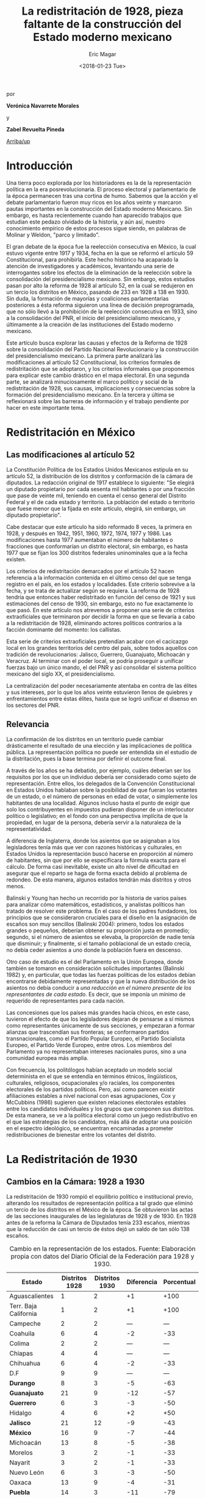 #+TITLE: La redistritación de 1928, pieza faltante de la construcción del Estado moderno mexicano
#+AUTHOR: Eric Magar
#+DATE:  <2018-01-23 Tue>
#+OPTIONS: toc:nil # don't place toc in default location
# # will change captions to Spanish, see https://lists.gnu.org/archive/html/emacs-orgmode/2010-03/msg00879.html
#+LANGUAGE: es 

# style sheet
#+HTML_HEAD: <link rel="stylesheet" type="text/css" href="../css/stylesheet.css" />

#+BEGIN_CENTER
por

*Verónica Navarrete Morales*

y

*Zabel Revuelta Pineda*
#+END_CENTER

#+OPTIONS: broken-links:mark

# #+LINK_UP: index.html
[[../index.html][Arriba/up]]

* Introducción

Una tierra poco explorada por los historiadores es la de la representación política en la era posrevolucionaria. El proceso electoral y parlamentario de la época permanecen tras una cortina de humo. Sabemos que la acción y el debate parlamentario fueron muy ricos en los años veinte y marcaron pautas importantes en la construcción del Estado moderno Mexicano. Sin embargo, es hasta recientemente cuando han aparecido trabajos que estudian este pedazo olvidado de la historia, y aún así, nuestro conocimiento empírico de estos procesos sigue siendo, en palabras de Molinar y Weldon, "parco y limitado". 
		 	 	 
El gran debate de la época fue la reelección consecutiva en México, la cual estuvo vigente entre 1917 y 1934, fecha en la que se reformó el artículo 59 Constitucional, para prohibirla. Este hecho histórico ha acaparado la atención de investigadores y académicos, levantando una serie de interrogantes sobre los efectos de la eliminación de la reelección sobre la consolidación del presidencialismo mexicano. 
Sin embargo, estos estudios pasan por alto la reforma de 1928 al artículo 52, en la cual se redujeron en un tercio los distritos en México, pasando de 233 en 1928 a 138 en 1930. Sin duda, la formación de mayorías y coaliciones parlamentarias posteriores a ésta reforma siguieron una línea de decisión preprogramada, que no sólo llevó a la prohibición de la reelección consecutiva en 1933, sino a la consolidación del PNR, el inicio del presidencialismo mexicano, y últimamente a la creación de las instituciones del Estado moderno mexicano. 

Este artículo busca explorar las causas y efectos de la Reforma de 1928 sobre la consolidación del Partido Nacional Revolucionario y la construcción del presidencialismo mexicano. La primera parte analizará las modificaciones al artículo 52 Constitucional, los criterios formales de redistritación que se adoptaron, y los criterios informales que proponemos para explicar este cambio drástico en el mapa electoral. En una segunda parte, se analizará minuciosamente el marco político y social de la redistritación de 1928, sus causas, implicaciones y consecuencias sobre la formación del presidencialismo mexicano. En la tercera y última se reflexionará sobre las barreras de información y el trabajo pendiente por hacer en este importante tema.

* Redistritación en México

** Las modificaciones al artículo 52

La Constitución Política de los Estados Unidos Mexicanos estipula en su artículo 52, la distribución de los distritos y conformación de la cámara de diputados. La redacción original de 1917 establece lo siguiente: "Se elegirá un diputado propietario por cada sesenta mil habitantes o por una fracción que pase de veinte mil, teniendo en cuenta el censo general del Distrito Federal y el de cada estado y territorio. La población del estado o territorio que fuese menor que la fijada en este artículo, elegirá, sin embargo, un diputado propietario".

Cabe destacar que este artículo ha sido reformado 8 veces, la primera en 1928, y después en 1942, 1951, 1960, 1972, 1974, 1977 y 1986. Las modificaciones hasta 1977 aumentaban el número de habitantes o fracciones que conformarían un distrito electoral, sin embargo, es hasta 1977 que se fijan los 300 distritos federales uninominales que a la fecha existen. 

Los criterios de redistritación demarcados por el artículo 52 hacen referencia a la información contenida en el último censo del que se tenga registro en el país, en los estados y localidades. Este criterio sobrevive a la fecha, y se trata de actualizar según se requiera. La reforma de 1928 tendría que entonces haber redistritado en función del censo de 1921 y sus estimaciones del censo de 1930, sin embargo, esto no fue exactamente lo que pasó. En este artículo nos atrevemos a proponer una serie de criterios extraoficiales que terminaron por decidir la forma en que se llevaría a cabo a la redistritación de 1928, eliminando actores políticos contrarios a la facción dominante del momento: los callistas. 

Esta serie de criterios extraoficiales pretendían acabar con el cacicazgo local en los grandes territorios del centro del país, sobre todos aquellos con tradición de revolucionarios: Jalisco, Guerrero, Guanajuato, Michoacán y Veracruz. Al terminar con el poder local, se podría proseguir a unificar fuerzas bajo un único mando, el del PNR y así consolidar el sistema político mexicano del siglo XX, el presidencialismo. 

La centralización del poder necesariamente atentaba en contra de las élites y sus intereses, por lo que los años veinte estuvieron llenos de quiebres y enfrentamientos entre éstas élites, hasta que se logró unificar el disenso en los sectores del PNR.

** Relevancia

La confirmación de los distritos en un territorio puede cambiar drásticamente el resultado de una elección y las implicaciones de política pública. La representación política no puede ser entendida sin el estudio de la distritación, pues la base termina por definir el outcome final. 

A través de los años se ha debatido, por ejemplo, cuáles deberían ser los requisitos por los que un individuo debería ser considerado como sujeto de representación. Entre ellos, los delegados de la Convención Constitucional en Estados Unidos hablaban sobre la posibilidad de que fueran los votantes de un estado, o el número de personas en edad de votar, o simplemente los habitantes de una localidad. Algunos incluso hasta el punto de exigir que solo los contribuyentes en impuestos pudieran disponer de un interlocutor político o legislativo; en el fondo con una perspectiva implícita de que la propiedad, en lugar de la persona, debería servir a la naturaleza de la representatividad.

A diferencia de Inglaterra, donde los asientos que se asignaban a los legisladores tenía más que ver con razones históricas y culturales, en Estados Unidos la representación buscó hacerse en proporción al número de habitantes, sin que por ello se especificara la fórmula exacta para el cálculo. De forma casi inevitable, existe un alto nivel de dificultad en asegurar que el reparto se haga de forma exacta debido al problema de redondeo. De esta manera, algunos estados tendrán más distritos y otros menos.

Balinski y Young han hecho un recorrido por la historia de varios países para analizar cómo matemáticos, estadísticos, y analistas políticos han tratado de resolver este problema. En el caso de los padres fundadores, los principios que se consideraron cruciales para el diseño en la asignación de escaños son muy sencillos (Balinski 2004): primero, todos los estados grandes o pequeños, deberían obtener su proporción justa en promedio; segundo, si el número de asientos se elevaba, la proporción de nadie tenía que disminuir; y finalmente, si el tamaño poblacional de un estado crecía, no debía ceder asientos a uno donde la población fuera en descenso.

Otro caso de estudio es el del Parlamento en la Unión Europea, donde también se tomaron en consideración solicitudes importantes (Balinski 1982) y, en particular, que todas las fuerzas políticas de los estados debían encontrarse debidamente representadas y que la nueva distribución de los asientos no debía conducir a /una reducción en el número presente de los representantes de cada estado/. Es decir, que se imponía un mínimo de requerido de representantes para cada nación.

Las concesiones que los países más grandes hacía chicos, en este caso, tuvieron el efecto de que los legisladores dejaran de pensarse a sí mismos como representantes únicamente de sus secciones, y empezaran a formar alianzas que trascendían sus fronteras; se conformaron partidos transnacionales, como el Partido Popular Europeo, el Partido Socialista Europeo, el Partido Verde Europeo, entre otros. Los miembros del Parlamento ya no representaban intereses nacionales puros, sino a una comunidad europea más amplia.

Con frecuencia, los politólogos habían aceptado un modelo social determinista en el que se entendía en términos étnicos, lingüísticos, culturales, religiosos, ocupacionales y/o raciales, los componentes electorales de los partidos políticos. Pero, así como parecen existir afiliaciones estables a nivel nacional con esas agrupaciones, Cox y McCubbins (1986) sugieren que existen relaciones electorales estables entre los candidatos individuales y los grupos que componen sus distritos. De esta manera, se ve a la política electoral como un juego redistributivo en el que  las estrategias de los candidatos, más allá de adoptar una posición en el espectro ideológico, se encuentran encaminadas a prometer redistribuciones de bienestar entre los votantes del distrito.

* La Redistritación de 1930

** Cambios en la Cámara: 1928 a 1930

La redistritación de 1930 rompió el equilibrio político e institucional previo, alterando los resultados de representación política a tal grado que eliminó un tercio de los distritos en el México de la época. Se obtuvieron las actas de las secciones inaugurales de las legislaturas de 1928 y de 1930. En 1928 antes de la reforma la Cámara de Diputados tenía 233 escaños, mientras que la reducción de casi un tercio de éstos dejó un saldo de tan sólo 138 escaños.

#+CAPTION: Cambio en la representación de los estados. Fuente: Elaboración propia con datos del Diario Oficial de la Federación para 1928 y 1930.
#+NAME:   tab:1
| Estado                | Distritos 1928 | Distritos 1930 | Diferencia | Porcentual |
|-----------------------+----------------+----------------+------------+------------|
| Aguascalientes        |              1 |              2 |         +1 |       +100 |
| Terr. Baja California |              1 |              2 |         +1 |       +100 |
| Campeche              |              2 |              2 |        --- |        --- |
| Coahuila              |              6 |              4 |         -2 |        -33 |
| Colima                |              2 |              2 |        --- |        --- |
| Chiapas               |              4 |              4 |        --- |        --- |
| Chihuahua             |              6 |              4 |         -2 |        -33 |
| D.F                   |              9 |              9 |        --- |        --- |
| *Durango*             |              8 |              3 |         -5 |        -63 |
| *Guanajuato*          |             21 |              9 |        -12 |        -57 |
| *Guerrero*            |              6 |              3 |         -3 |        -50 |
| Hidalgo               |              4 |              6 |         +2 |        +50 |
| *Jalisco*             |             21 |             12 |         -9 |        -43 |
| *México*              |             16 |              9 |         -7 |        -44 |
| Michoacán             |             13 |              8 |         -5 |        -38 |
| Morelos               |              3 |              2 |         -1 |        -33 |
| Nayarit               |              3 |              2 |         -1 |        -33 |
| Nuevo León            |              6 |              3 |         -3 |        -50 |
| Oaxaca                |             13 |              9 |         -4 |        -31 |
| *Puebla*              |             14 |              3 |        -11 |        -79 |
| Querétaro             |              2 |              2 |        --- |        --- |
| Terr. Quintana Roo    |              1 |              1 |        --- |        --- |
| *San Luis Potosí*     |             12 |              5 |         -7 |        -58 |
| Sinaloa               |              7 |              3 |         -4 |        -57 |
| Sonora                |              5 |              3 |         -2 |        -40 |
| Tabasco               |              4 |              2 |         -2 |        -50 |
| Tamaulipas            |              5 |              3 |         -2 |        -40 |
| Tlaxcala              |              3 |              2 |         -1 |        -33 |
| *Veracruz*            |             20 |             11 |         -9 |        -45 |
| Yucatán               |              6 |              4 |         -2 |        -33 |
| Zacatecas             |              9 |              4 |         -5 |        -56 |
|-----------------------+----------------+----------------+------------+------------|
| Total                 |            233 |            138 |        -95 |        -41 |

Podemos observar en la Table [[tab:1]], resaltados en negritas, aquellos estados que perdieron más de la mitad de sus distritos: Durango, Guanajuato, Guerrero, Jalisco, México, Puebla, San Luis Potosí y Veracruz. En nuestro punto de vista, es importante señalar que los estados que sufrieron esta disminución son todos del centro del país, el cual, además de estar más poblado históricamente, ha tenido más desarrollo y participación en la historia política, por lo que suponemos que existen más lealtades políticas por garantizar y cacicazgos por eliminar en esos estados. 

** Cambios Poblacionales

La población nacional entre 1921 y 1930 sufre un aumento de 2 dos millones de habitantes. Para la redistritación de 1928 se debió de haber tomado en cuenta la proyección de crecimiento demográfico para 1930, y en su caso haber aumentado el número de personas por distrito, no redistritar reduciendo el número de distritos. 

#+CAPTION: Población de los estados en los 1920s e índice de representación relativa. Fuente: Elaboración propia con datos de INEGI para el Censo de 1921 y 1930.
#+NAME:   tab:2
| Estado                | Población 1921 | Población 1930 | Cambio | RRI 1928 | RRI 1930 |
|-----------------------+----------------+----------------+--------+----------+----------|
| Aguascalientes        | 107,581        | 132,900        |   +24% |     0.53 |     1.81 |
| Terr. Baja California | 62,831         | 95,416         |   +52% |     0.74 |     2.51 |
| Campeche              | 76,419         | 84,630         |   +11% |     1.68 |     2.83 |
| Coahuila              | 393,480        | 436,425        |   +11% |     0.98 |     1.10 |
| Colima                | 91,749         | 61,923         |   -33% |     2.29 |     3.87 |
| Chiapas               | 421,744        | 529,983        |   +26% |     0.54 |     0.91 |
| Chihuahua             | 401,622        | 491,792        |   +22% |     0.87 |     0.98 |
| D.F                   | 906,063        | 1,229,576      |   +36% |     0.52 |     0.88 |
| Durango               | 336,766        | 404,364        |   +20% |     1.41 |     0.89 |
| Guanajuato            | 860,364        | 987,801        |   +15% |     1.51 |     1.09 |
| Guerrero              | 566,836        | 641,690        |   +13% |     0.66 |     0.56 |
| Hidalgo               | 622,241        | 677,772        |    +9% |     0.42 |     1.06 |
| Jalisco               | 1,191,957      | 1,255,346      |    +5% |     1.19 |     1.15 |
| México                | 884,617        | 990,112        |   +12% |     1.15 |     1.09 |
| Michoacán             | 939,849        | 1,048,381      |   +12% |     0.88 |     0.92 |
| Morelos               | 103,440        | 132,068        |   +28% |     1.61 |     1.82 |
| Nayarit               | 163,183        | 167,724        |    +3% |     1.27 |     1.43 |
| Nuevo León            | 336,412        | 417,491        |   +24% |     1.02 |     0.86 |
| Oaxaca                | 976,005        | 1,084,549      |   +11% |     0.85 |     1.00 |
| Puebla                | 1,024,955      | 1,150,425      |   +12% |     0.86 |     0.31 |
| Querétaro             | 220,231        | 234,058        |    +6% |     0.61 |     1.02 |
| Terr. Quintana Roo    | 10,966         | 10,620         |    -3% |     6.69 |    11.29 |
| San Luis Potosí       | 445,681        | 579,831        |   +30% |     1.47 |     1.03 |
| Sinaloa               | 341,265        | 395,618        |   +16% |     1.26 |     0.91 |
| Sonora                | 275,127        | 316,271        |   +15% |     1.12 |     1.14 |
| Tabasco               | 210,437        | 224,023        |    +6% |     1.27 |     1.07 |
| Tamaulipas            | 286,904        | 344,039        |   +20% |     1.03 |     1.05 |
| Tlaxcala              | 178,570        | 205,458        |   +15% |     1.04 |     1.17 |
| Veracruz              | 1,159,935      | 1,377,293      |   +19% |     1.03 |     0.96 |
| Yucatán               | 358,221        | 386,096        |    +8% |     1.10 |     1.24 |
| Zacatecas             | 379,329        | 459,047        |   +21% |     1.39 |     1.05 |
|-----------------------+----------------+----------------+--------+----------+----------|
| Total                 | 14,334,780     | 16,552,722     |   +15% |     1.00 |     1.00 |

Bajo el criterio poblacional estipulado en el artículo 52, las demarcaciones territoriales de los distritos varían en función de la población representada, y siguiendo esta lógica, a pesar de que se subió el número de personas por demarcación, no existe otro criterio oficial por el cual se pueda explicar la reducción drástica de distritos en 1928. Los estados analizados previamente (Durango, Guanajuato, Guerrero, Jalisco, México, Puebla, San Luis Potosí y Veracruz) perdieron más de la mitad de sus distritos, sin embargo, podemos observar en la Table [[tab:2]] que, en conjunto, aumentaron su población promedio en 15.75%. Esto refuerza nuestra hipótesis sobre la existencia de criterios extraoficiales en la decisión de redistritar México en 1928. 

En un segundo momento, nuestro análisis utiliza el índice de representación relativa de Ansolabehere, Gerber y Snyder (2002). El RRI (por sus siglas en inglés) de un estado se obtiene dividiendo el tamaño promedio de los distritos del país entre el tamaño promedio de los ditritos del estado (donde el tamaño lo establecimos con la población reportada en el censo de 1930). Esto es, 

\begin{equation}
  \text{RRI}_e = \frac{\frac{\text{pob. nacional}}{\text{tamaño cámara}}}{\frac{\text{pob. del estado}_e}{\text{diputados del estado}_e}}.
\end{equation}

El RRI se interpreta muy simplemente: cuando $\text{RRI}_e = 1$, indica que el estado $e$ tiene el número ideal de diputados de acuerdo a su población. Indices por encima de uno indican sobre-representación del estado (es decir, $e$ tiene más diputados que los correspondientes a su población) y por debajo de uno indican sub-representación. Y el valor cardinal refiere el porcentaje de discrepancia con el ideal: $/text{RRI}_e=1.12$ equivale a 12 por ciento por encima del ideal. Esta discrepancia se conoce en ciencia política como /malapportionment/. En el caso de la redistritación de 1928 en México argumentamos que los criterios políticos informales incitaron /malapportionment/.

Regresando a los ocho estados que señalamos anteriormente, los cuales perdieron más de la mitad de sus escaños, podemos precisar las siguientes conclusiones: 

1. De 1928 a 1930 el índice RRI de todos estos estados disminuyó, en casos como el de Durango pasaron de tener una sobre-representación de 41 por ciento a una sub-representación de 11 por ciento. 
2. De los estados que ya estaban sub-representados en 1928 como Guerrero y Puebla, disminuyeron aún más su índice RRI pasando de 33% menos diputados que los ideales a 44% menos para el caso de Guerrero, y de 13% menos diputados que los ideales a 69% menos para el caso de Puebla.
3. De los estados sobre-representados en 1928 como Guanajuato, Jalisco, México y San Luis Potosí disminuyeron su índice RRI en promedio un 23%, sin embargo para 1930 siguen sobre-representados. 

El intento de rastrear la técnica o criterios oficiales sobre los cuales se basaron los legisladores para redistritar en 1928 es limitado. La base histórica de evidencia es nula, por tanto, sólo queda especular sobre las motivaciones reales detrás de estas decisiones. Sin duda, estados históricamente poderosos y contrarios al régimen que planteaba Calles sufrieron inequidades en la distribución de representantes. Por lo que nuestra hipótesis sobre la existencia de criterios extraoficiales en la decisión de redistritar México en 1928 parecería confirmarse.

** Relevancia e implicaciones

Molinar y Weldon (2009) demuestran en su libro que durante 1917 y 1928 no existió una mayoría estable en el Congreso, pues el porcentaje de iniciativas del Ejecutivo aprobadas por el congreso aumenta hasta después de 1934, por tanto, concluyen que el balance gobierno-oposición de la déada de los veinte es una de las características que destacan en la antesala del enérgico presidencialismo mexicano. 

El equilibrio previo a la consolidación del presidencialismo mexicano, proponemos nosotras, que empieza a romperse con la reforma de 1928, en donde empieza el proceso de centralización del poder, al eliminar la influencia de caciques locales en el escenario nacional, y el punto de quiebre sucede en 1929, con creación del PNR y el inicio del llamado "Maximato", donde se aplica a la máxima la disciplina de partido y la eliminación de los actores políticos que no se sometan al régimen. 

Los procesos de redistritación y reducción de distritos son fundamentales para entender las dinámicas de representación política y de sensibilidad de políticas públicas. La reforma de 1928 moldeó los resultados electorales y de política en niveles inimaginables por el resto del siglo XX, y es posible que aún suframos un rezago de esta decisión. 

*** Debate Reeleccionista de 1933

Los reflectores del análisis político de principios del siglo XX se los lleva del debate reeleccionista de 1933, en donde se elimina la posibilidad de renovar la vigencia del poder legislativo que antes había tenido lugar en el sistema político mexicano. Godoy (2014) describe en su tesis que la presencia de la relección antes de este año había sido histórica, y casi constante, a pesar de la inestabilidad de las Constituciones y sus numerosos cambios; en 1824, 1836, 1847, 1857, 1874 y 1917 los diputados podían ser reelectos hasta por tiempo indefinido.
 
Sin embargo, desde el periodo de la Revolución Mexicana el tema de la reelección (genérica) se instituyó como un asunto de gran relevancia y que merecía un lugar en la esfera de la opinión pública. Francisco I. Madero incorporó al ideario colectivo la necesidad del "Sufragio efectivo, no reelección" desde su publicación de La Sucesión Presidencial. Luego esta idea se convirtió en lema del gobierno federal, y de algunos estados, y el Congreso Constituyente prohibió que el titular del Ejecutivo  Federal pudiera ser reelecto.

Por aquellos años, la reelección terminó por convertirse en un tema polémico y recurrente en las discusiones dentro del recinto legislativo. Godoy (2004) plantea que esto haya ocurrido así por los estragos que había dejado la reelección presidencial en el país y el recelo hacia la permanencia que se trasladaba a otros puestos políticos.

Antes, las características que correspondieron al periodo comprendido entre 1917 y 1933 consideraban la elección directa del presidente por un periodo de cuatro años, elecciones legislativas directas cada dos años, reelección consecutiva e indefinida para diputados titulares, un diputado propietario por cada sesenta mil habitantes, y postularse para ocupar puestos de elección popular sin la necesidad de ser nominado por algún partido. Los Diarios de Debate apuntan a que los incentivos que se generaban en el comportamiento de los diputados no eran del todo perversos, era menester poder comunicar a los votantes el trabajo que se estaba realizando. Así lo muestra la intervención de Antonio Quiroga del Estado de México en la XXVII Legislatura:

#+BEGIN_QUOTE
Estos señores deberían popularizarse en sus distritos, debieran de llevar a sus distritos el convencimiento de que estaban cumpliendo su deber, pero no conformarse exclusivamente con que aquí los aplaudan veinte o treinta o cien mil; deberían de estar siempre en su lugar de origen y entonces serían verdaderamente populares$\ldots$[fn:1]
#+END_QUOTE

Como argumenta Weldon (2003) existen dos razones fundamentales para explicar estas reformas. En primer lugar, la contribución a la centralización de poderes en torno a las dependencias de gobierno en manos del partido y del Jefe máximo. Y en segundo lugar, aceleraron la centralización a nivel nacional como parte de un proyecto que debilitaba partidos y maquinarias políticas locales en beneficio del PNR. 

Adicionalmente, y no por ello menos importante, debe mencionarse la presencia de miembros del Partido Nacional Antireeleccionista (PNA) que tuvieron representación desde el Congreso Constituyente hasta la XXVIII Legislatura. Sus propuestas versaban en que el principio de lo reelección tenía que ser extendido hacia otros puestos.

Sin embargo, nuestra propuesta es ver un paso atrás, en la configuración del voto de estas susodichas reformas, es decir, quién votó a favor de estas reformas y porqué. Nuestra teoría es que la reforma de 1928 eliminó de la coalición ganadora a aquellos políticos locales que se negaron a entregarse al proyecto de formación del PNR, por tanto, al eliminar a la disidencia u oposición, el voto de posteriores reformas pasó sin problemas. Evidencia para confirmar esto, es el porcentaje de proyectos enviados por el presidente a la cámara, cifra que aumentó en 78.4% después de esta reforma. 

Con la sutil desaparición de los opositores y la el arranque del disciplinamiento partidista en el PNR, dio inicio la etapa del "Maximato". La reelección era uno de los instrumentos que impedían que se fortaleciera y unificara el poder hegemónico de ese partido: el efecto de la profesionalización legislativa era que se erigieran importantes liderazgos dentro de la Cámara, en un sistema que se dividía en facciones, liderazgos locales, y las reminiscencias militares.

* Conclusión: Importancia histórica y política

La construcción del Estado moderno mexicano no puede entenderse sin esta pieza faltante, la reforma de 1928 como el primer paso hacia la centralización del poder que culminaría en el llamado "presidencialismo mexicano". Posteriormente, los debates reeleccionistas de 1933 que culminarían en la prohibición absoluta de la reelección, fortalecen la centralización del poder político bajo un sólo juego ganador, el PNR. 

La propuesta de esta investigación es resaltar el papel que jugó la reforma de redistritación de 1928 en la formación del Estado mexicano moderno, sobre todo, cómo es que esta funcionó como la configuración básica para eliminar la oposición del juego político. Después de este importante recorte de poderes políticos, la consolidación del PNR y del presidencialismo mexicano se puede entender como un pacto implícito entre los miembros de la coalición ganadora. 

Este hecho está lejos de ser esclarecido, los actores políticos, sus incentivos, los puntos de veto y las consecuencias presentadas aquí son una breve reconstrucción de la historia que aún falta por investigar. Por tanto, este es un interesante caso de estudio para entender la configuración del sistema político mexicano. 

Reavivar el debate de la redistritación y la reelección en nuestro país, podría tener efectos positivos como la necesidad de instituir un mecanismo de rendición de cuentas a nuestro sistema parlamentario. Todo órgano del Estado y todo servidor público debería ser objeto de accountability por sus actividades en el ejercicio de su encargo. Marván, Casar y Puente (2010), hablan de los privilegios que gozan los legisladores en buena medida por el fuero que les confiere la Constitución, pero también por la imposibilidad que tienen los electores de sancionar o premiar sus conductas. Así, los diputados y senadores no tienen ninguna obligación de informar o justificar sus acciones más que, en todo caso, a sus líderes y partidos políticos.

* Referencias

- Ansolabehere S., Gerber, A., y Snyder J. (2002) "Equal votes, equal money: Court-ordered redistricting and public expenditures in the American states" /American Political Science Review/ 96(4):767-77. 
- Dworak, Fernando F. (coord.) (2003), /El legislador a examen. El debate sobre la reelección legislativa en México/, México, FCE-Cámara de Diputados, 311 pp.
- Balinski, M., & Young, H. (1982). Fair Representation in the European Parliament. /Journal of Common Market Studies/, 361-373.
- Cox, G. W., & McCubbins, M. D. (1986). Electoral Politics as a Redistributive Game. /The Journal of Politics/, 370-389.
- Godoy, L. F. (2014). Reelección en la Cámara de Diputados, 1917-1933. Federalismo y Ambición Política. Ciudad de México: Instituto Tecnológico Autónomo de México.
- Marván, I., Puente, K., & Casar, M. A. (2010). La rendición de cuentas y el poder legislativo. Ciudad de México: Centro de Investigación y Docencia Económicas, División de Administración Pública.
- Young, P. H. (2004). Fairness in Aportionment. Census Bureau Symposium. Johns Hopkins University & The Brookings Institution.
- Weldon, Jeffrey A. (2003) El Congreso, las maquinarias políticas locales y el "Maximato": las reformas no-reeleccionista de 1933. El Legislador a examen. FCE - Cámara de Diputados. 

[fn:1] /Diario de Debates/, Legislatura XXVII-Año I-Periodo Ordinario, Fecha 19181216, Número de Diario 99.
